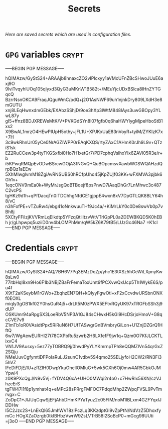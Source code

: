 # -*- buffer-auto-save-file-name: nil; -*-
#+TITLE: Secrets
#+OPTIONS: prop:t
/Here are saved secrets which are used in configuration files./
* =GPG= variables :crypt:
  :PROPERTIES:
  :header-args: :tangle no
  :END:
-----BEGIN PGP MESSAGE-----

hQIMAzw/GyStS24+ARAAjb8hnaxcZO2vIPlcxyy1aVMcUFnZBcSHwoJUuE6axj9O
9lviTvqyhlUOq105qlyxd3QyG3uMKnW1B582t+/MEuYjcUDxBSlca8lHnZYTGqcQ
BzrrNsnOKCA9FraqJQguWmC/pdQ+j2O1AsNWF69uh1njnkDry809LXdH3e8mGUTU
xnj8LEqHwnxdmGEbk/EXAbzSShjD/9oe3hXp3lWtM848lAys3uwGBOpy3YLwL87y
gI5+ffnz8BDJXREWeMtK/V+PVKGdSYn8l07fgfb0q6haHWYlygMjpeHboStB1xs2
X9BwAL1mrzO4HEwPIUpH5othy+jFL1U+XPJKxUaE83nVoyR+tyiM/ZYKIzK7x+7H
3c9wkRhnUr05yCe0NrAGZiWPP0rEAqKXQS/rtyZAxC1AHmK0rJh9L9v+QTziS1sk
EZ2RuCCew3p4tyTKGSxfbi0Ho7H1xetGr7/PD7cphqVslhxYIx6ZAVl05R3e/r+b
i5KPwqRMQpEvODwBSrcwGOjA3fNGvQ+QuBOpcmsvXawbWGSWQAHzdQrpBQz1aEEw
5XhMIwglvmM18ZgiAvRNSUBS0hRCfpUho45jKpZUjf03KK+wFXMVA3pjbk6Gh1v+
1eqcONV9mEa0k+WyMrJsgQoBTBqejf8psPnwD7iAaqDhGr7LnMhwc3c487C2vcPS
tgHKz9d1h+qPfDacqTn0iTDChhgNfdCE1gjppE4wxn8xV7DpGTLQK8BLY64h8/vC
n3hFofPE+vTZuRw4/ebg41oNnkwuuTHf9Jc4a/+KiMrLkY0c0De8swVb0p7vBh8j
5XCtyFFilzjKVVRmLqEIkdtp5YFzqQtliltzvWtVTrlGpPL0a2DEWBKQD5K0hEBh
jr/gLhpwpq5uziiD0nv4bLOMPhMm/qW5kZ6K79tB5/LUzGc46Na7
=K1cl
-----END PGP MESSAGE-----
* Credentials :crypt:
  :PROPERTIES:
  :header-args: :tangle no
  :END:
-----BEGIN PGP MESSAGE-----

hQIMAzw/GyStS24+AQ/7BH6V7Pq3EMzDqZp/yhc1E3tXSz5hGeWiLXpnyKw8sLw0
77itbHql8xn9Ho6F1b3NBjZBaFrFemaToxUmt9fPCXvwQxUcp5Th1WykE6S/pu4f
X9tT2aKSeybM1rGWo+ZbqhzEN7QH+kQIyyFgwOtl+xF2xCcvdwURSbnONXf0EOXL
miqIy3gOB1kf02Y0hsGuR4j5+drLlt5M0zPWX5EFtvRQyUK97xTROFbSSh3j9dUP
OSKUmr94aRpgSX3LoeRbV5NP3A1GJ84sCHwxH5kGl9HcDSrjoHmoV+G8qcCVE7v9
Z1mTb1oR0VAsidtPpx5RiRuN6H7UfTASwgrGnBVmbryGiLon+U1ZnjDZGrQ1HftQ
6w7/WgAewEURHI27t78CXPbRu5zwrb2H6LXfefF9jw1q+Qzm0O7KfJLCKTLixvC4
VN1JV9Ausxy+5ez77yTOBRQ9j/0hwdPyYLYKmrnpTPh8eQQMZlVn54qrGxZ2SQju
NMeUuvCgfymtiDFPoIaRuLJ2sunC1vdbv5S4qmo25SELjyfoH2CW2/RN3Fi35hVZ
lFeDiFDjE/lU+zRZIH0DwpYkuOhelIOMluG+5wk5CXh6Oj0mw4AR5GbkOJMYpwi4
z0K9PXcQgJ/N9v5Vj+fYDV4Q6cA+UHO0MWqi2r4o0+c7HwRIx56XN/czVJhzeErS
tgFW47i1f8p1ymhat4q+eMPc28sPRrgFMFOC7PdqdMhp2ZWpqFVSL9PvTmrvgx+C
ZoDpC1+JlJUqCqwSjEFjAhbDHmKPYaTyuz2c05FIM/noM1IBLxm4GZFYqxlJDDHw
I5C2Jzc2S+LnEkQl65JmhWV18zlPczLq3KKzdptGi9vZpPtN/NdVzZ5DhoxfymCc
HOgXZaOzrgb0tkIBHbzVwrW9ZsLVTrB58I2SoBcP0+mGcg98UUti
=j3oO
-----END PGP MESSAGE-----
